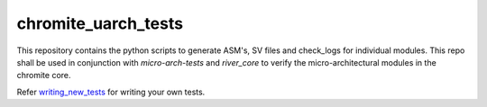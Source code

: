 chromite_uarch_tests
---------------

This repository contains the python scripts to generate ASM's, SV files and check_logs for individual modules. This repo shall be used in conjunction with `micro-arch-tests` and `river_core` to verify the micro-architectural modules in the chromite core.

Refer `writing_new_tests <modules/writing_new_tests.rst>`_ for writing your own tests.
